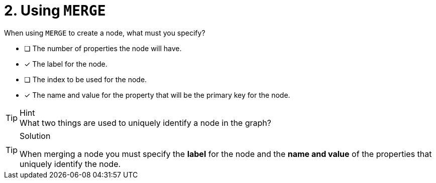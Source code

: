 [.question,role=multiple_choice]
= 2. Using `MERGE`

When using `MERGE` to create a node, what must you specify?

* [ ] The number of properties the node will have.
* [x] The label for the node.
* [ ] The index to be used for the node.
* [x] The name and value for the property that will be the primary key for the node.

[TIP,role=hint]
.Hint
What two things are used to uniquely identify a node in the graph?


[TIP,role=solution]
.Solution
====
When merging a node you must specify the **label** for the node and the **name and value** of the properties that uniquely identify the node.
====